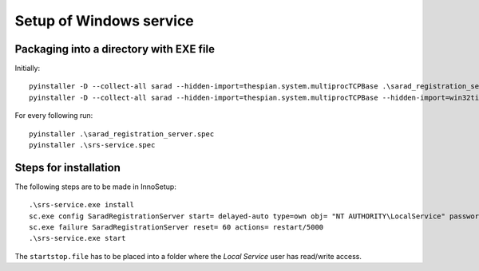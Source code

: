 ========================
Setup of Windows service
========================

Packaging into a directory with EXE file
========================================

Initially::

	pyinstaller -D --collect-all sarad --hidden-import=thespian.system.multiprocTCPBase .\sarad_registration_server.py
	pyinstaller -D --collect-all sarad --hidden-import=thespian.system.multiprocTCPBase --hidden-import=win32timezone .\srs-service.py

For every following run::

	pyinstaller .\sarad_registration_server.spec
	pyinstaller .\srs-service.spec

Steps for installation
======================

The following steps are to be made in InnoSetup::

	.\srs-service.exe install
	sc.exe config SaradRegistrationServer start= delayed-auto type=own obj= "NT AUTHORITY\LocalService" password= "0123_Kennwort"
	sc.exe failure SaradRegistrationServer reset= 60 actions= restart/5000
	.\srs-service.exe start

The ``startstop.file`` has to be placed into a folder where the *Local Service* user has read/write access.